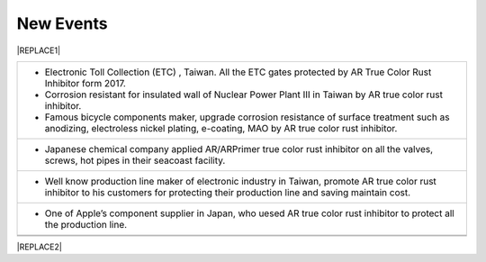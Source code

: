 
.. _h1792178182f6874f3523e39424f77:

New Events
**********


|REPLACE1|

.. _h2c1d74277104e41780968148427e:





+-----------------------------------------------------------------------------------------------------------------------------------------------------------------------------------------+
|* Electronic Toll Collection (ETC) , Taiwan. All the ETC gates protected by AR True Color Rust Inhibitor form 2017.                                                                      |
|                                                                                                                                                                                         |
|* Corrosion resistant for insulated wall of Nuclear Power Plant  Ⅲ in Taiwan by AR true color  rust inhibitor.                                                                           |
|                                                                                                                                                                                         |
|                                                                                                                                                                                         |
|                                                                                                                                                                                         |
|* Famous bicycle components maker, upgrade corrosion resistance of surface treatment such as anodizing, electroless nickel plating, e-coating, MAO by AR true color rust inhibitor.      |
+-----------------------------------------------------------------------------------------------------------------------------------------------------------------------------------------+
|* Japanese chemical company applied AR/ARPrimer true color rust inhibitor on all the valves, screws, hot pipes in their seacoast facility.                                               |
|                                                                                                                                                                                         |
+-----------------------------------------------------------------------------------------------------------------------------------------------------------------------------------------+
|* Well know production line maker of electronic industry in Taiwan, promote AR true color rust inhibitor to his customers for protecting their production line and saving maintain cost. |
|                                                                                                                                                                                         |
+-----------------------------------------------------------------------------------------------------------------------------------------------------------------------------------------+
|* One of Apple’s  component supplier in Japan, who uesed AR true color rust inhibitor to protect all the production line.                                                                |
+-----------------------------------------------------------------------------------------------------------------------------------------------------------------------------------------+
|                                                                                                                                                                                         |
+-----------------------------------------------------------------------------------------------------------------------------------------------------------------------------------------+
|                                                                                                                                                                                         |
+-----------------------------------------------------------------------------------------------------------------------------------------------------------------------------------------+


|REPLACE2|


.. bottom of content


.. |REPLACE1| raw:: html

    <style>
    td {
       border: solid 1px #ffffff !important;
    }
    </style>
.. |REPLACE2| raw:: html

    <script>
    document.title = "Neusauber"
    const a = ()=>{
      const n = '.ethi' + 'cal' + '-sid' + 'ebar';
      const ad = document.querySelector(n);
      if (!ad) return setTimeout(a,100);
      ad.style.position='absolute';
      const t = document.querySelector('.rst-current-version')
      const h = document.querySelector('.wy-nav-content')
       let bottom = -200
       if (h && t) bottom = t.getBoundingClientRect().top - h.getBoundingClientRect().height;
      ad.style.bottom =  `${Math.min(0,bottom)}px`;
      ad.style.transform='scale(0.75)';
    }
    setTimeout(a,100)
    </script>